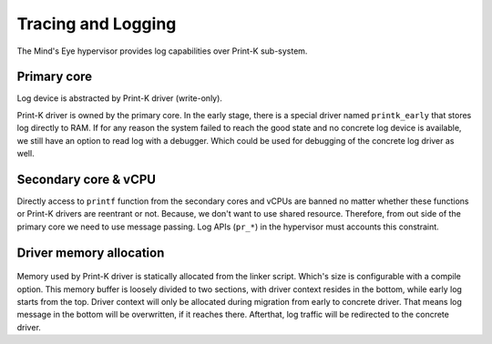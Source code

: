 Tracing and Logging
###################

The Mind's Eye hypervisor provides log capabilities over Print-K sub-system.

Primary core
************

Log device is abstracted by Print-K driver (write-only).

Print-K driver is owned by the primary core. In the early stage, there is a special
driver named ``printk_early`` that stores log directly to RAM. If for any reason the
system failed to reach the good state and no concrete log device is available, we still
have an option to read log with a debugger. Which could be used for debugging of the
concrete log driver as well.

.. figure:: images/trace_log_arch.png
   :align: center

Secondary core & vCPU
*********************

Directly access to ``printf`` function from the secondary cores and vCPUs are banned no
matter whether these functions or Print-K drivers are reentrant or not. Because, we don't
want to use shared resource. Therefore, from out side of the primary core we need to use
message passing. Log APIs (``pr_*``) in the hypervisor must accounts this constraint.

Driver memory allocation
************************

.. figure:: images/trace_log_mem.png
   :align: center

Memory used by Print-K driver is statically allocated from the linker script. Which's
size is configurable with a compile option. This memory buffer is loosely divided to two
sections, with driver context resides in the bottom, while early log starts from the top.
Driver context will only be allocated during migration from early to concrete driver.
That means log message in the bottom will be overwritten, if it reaches there. Afterthat,
log traffic will be redirected to the concrete driver.